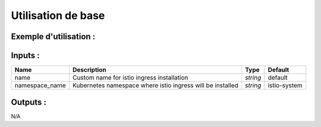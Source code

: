 Utilisation de base
=====================

Exemple d'utilisation :
-----------------------

.. code-block:: bash
        :caption: Module scs_istio_egress
        :name: Module scs_istio_egress

             module "scs_eks_istio_egress_001" {
                source = "git::https://git.ssqti.ca/scm/infra/terraform-modules.git//src/scs_istio_egress?ref=terraform-module-3.x.x"
             }

Inputs :
----------

=================================  ==========================================================================================  ==============  ===============================================================================================================
Name                               Description                                                                                 Type            Default
=================================  ==========================================================================================  ==============  ===============================================================================================================
name                               Custom name for istio ingress installation                                                  `string`        default
namespace_name                     Kubernetes namespace where istio ingress will be installed                                  `string`        istio-system
=================================  ==========================================================================================  ==============  ===============================================================================================================


Outputs :
----------

N/A